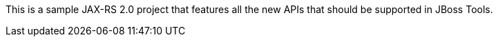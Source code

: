 This is a sample JAX-RS 2.0 project that features all the new APIs that should be supported in JBoss Tools.